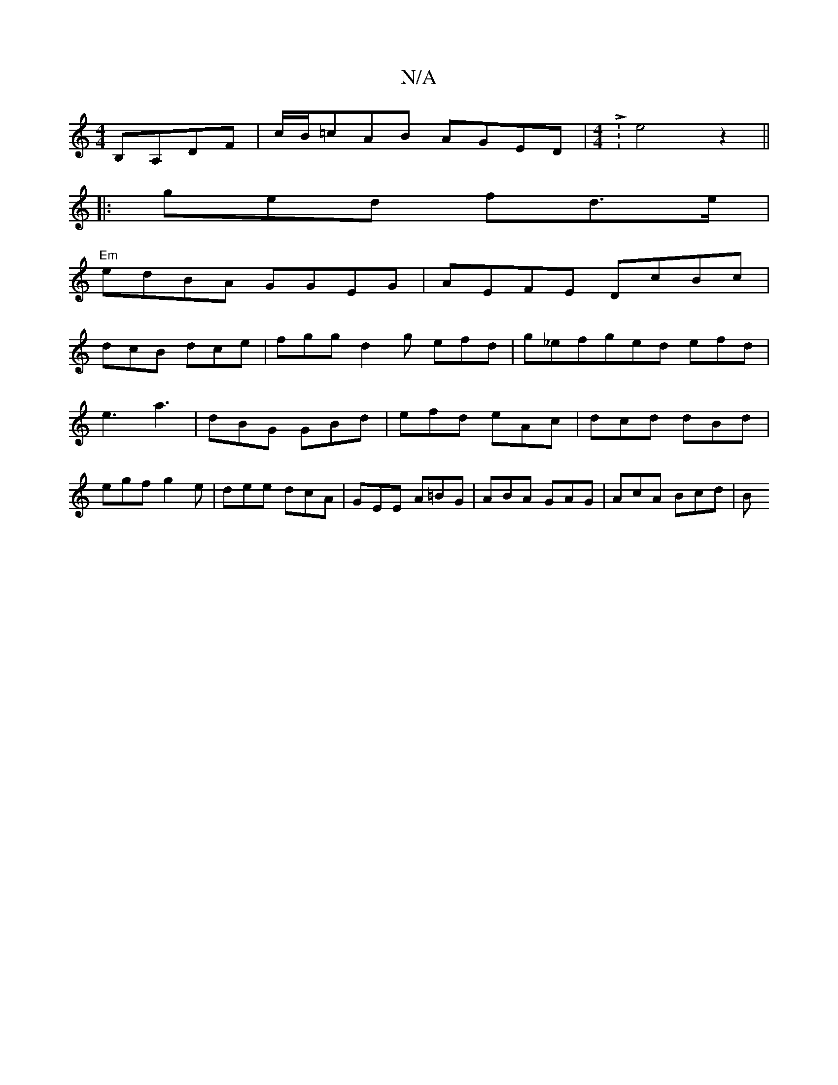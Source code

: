 X:1
T:N/A
M:4/4
R:N/A
K:Cmajor
B,A,DF|c/B/=c-AB AGED|[M:4/4]L:e4z2- ||
|: ged fd>e|
"Em"edBA GGEG|AEFE DcBc|
dcB dce|fgg d2g efd|g_efged efd|e3 a3 | dBG GBd | efd eAc | dcd dBd | egf g2e | dee dcA | GEE A=BG | ABA GAG | AcA Bcd | B